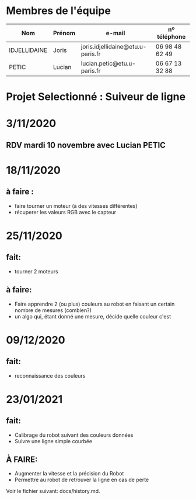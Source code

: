 * Membres de l'équipe
| Nom          | Prénom |           e-mail                  | nº téléphone   |
|--------------+--------+-----------------------------------+----------------|
| IDJELLIDAINE | Joris  | joris.idjellidaine@etu.u-paris.fr | 06 98 48 62 49 |
| PETIC        | Lucian |    lucian.petic@etu.u-paris.fr    | 06 67 13 32 88 |

* Projet Selectionné : Suiveur de ligne


* 3/11/2020
** RDV mardi 10 novembre avec Lucian PETIC

* 18/11/2020
** à faire : 
 - faire tourner un moteur (à des vitesses différentes)
 - récuperer les valeurs RGB avec le capteur

* 25/11/2020
** fait:
- tourner 2 moteurs

** à faire: 
- Faire apprendre 2 (ou plus) couleurs au robot en faisant un certain nombre de mesures (combien?)
- un algo qui, étant donné une mesure, décide quelle couleur c'est

* 09/12/2020
** fait:
- reconnaissance des couleurs

* 23/01/2021
** fait:
- Calibrage du robot suivant des couleurs données
- Suivre une ligne simple courbée

** À FAIRE:
- Augmenter la vitesse et la précision du Robot
- Permettre au robot de retrouver la ligne en cas de perte


Voir le fichier suivant: docs/history.md.